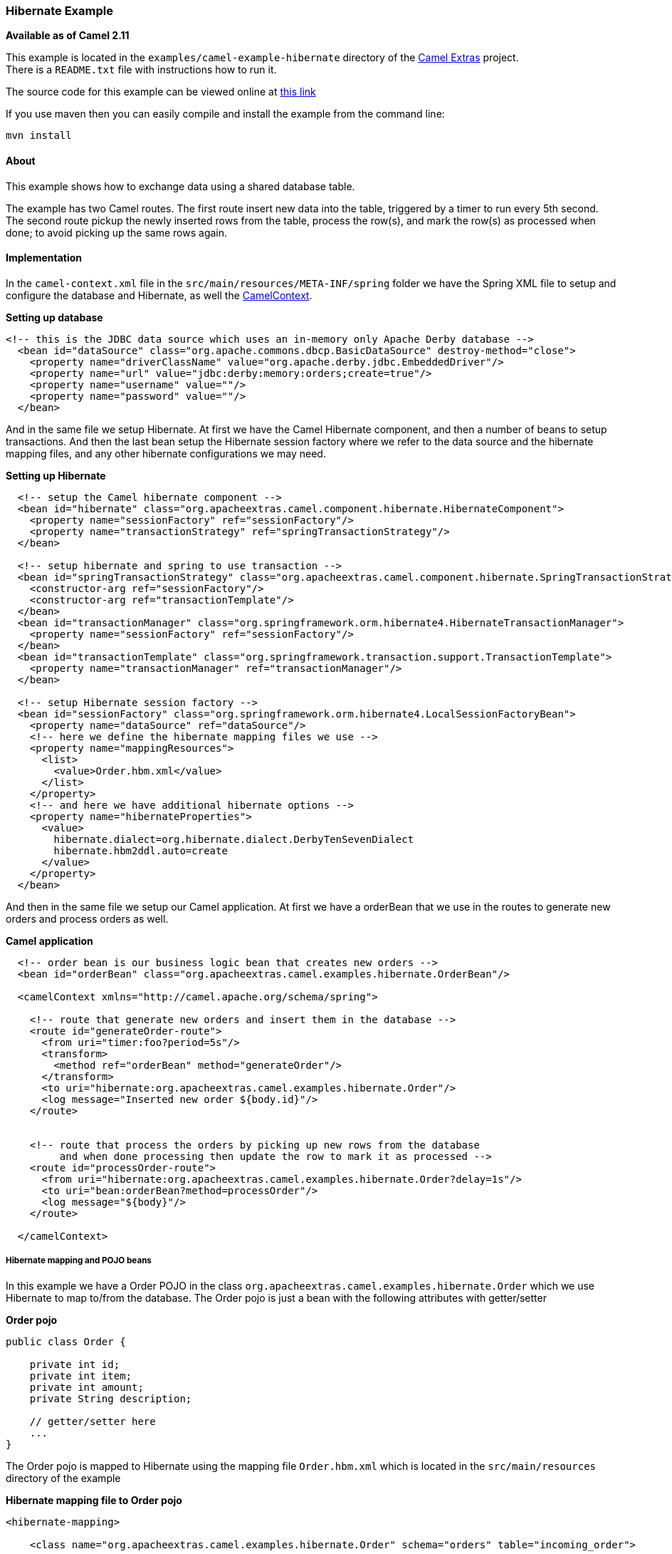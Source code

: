[[ConfluenceContent]]
[[HibernateExample-HibernateExample]]
Hibernate Example
~~~~~~~~~~~~~~~~~

*Available as of Camel 2.11*

This example is located in the `examples/camel-example-hibernate`
directory of the http://camel-extra.googlecode.com/[Camel Extras]
project. +
There is a `README.txt` file with instructions how to run it.

The source code for this example can be viewed online at
https://code.google.com/a/apache-extras.org/p/camel-extra/source/browse/#svn%2Ftrunk%2Fexamples%2Fcamel-example-hibernate[this
link]

If you use maven then you can easily compile and install the example
from the command line:

[source,brush:,java;,gutter:,false;,theme:,Default]
----
mvn install
----

[[HibernateExample-About]]
About
^^^^^

This example shows how to exchange data using a shared database table.

The example has two Camel routes. The first route insert new data into
the table, triggered by a timer to run every 5th second. +
The second route pickup the newly inserted rows from the table, process
the row(s), and mark the row(s) as processed when done; to avoid picking
up the same rows again.

[[HibernateExample-Implementation]]
Implementation
^^^^^^^^^^^^^^

In the `camel-context.xml` file in the
`src/main/resources/META-INF/spring` folder we have the Spring XML file
to setup and configure the database and Hibernate, as well the
link:camelcontext.html[CamelContext].

*Setting up database*

[source,brush:,java;,gutter:,false;,theme:,Default]
----
<!-- this is the JDBC data source which uses an in-memory only Apache Derby database -->
  <bean id="dataSource" class="org.apache.commons.dbcp.BasicDataSource" destroy-method="close">
    <property name="driverClassName" value="org.apache.derby.jdbc.EmbeddedDriver"/>
    <property name="url" value="jdbc:derby:memory:orders;create=true"/>
    <property name="username" value=""/>
    <property name="password" value=""/>
  </bean>
----

And in the same file we setup Hibernate. At first we have the Camel
Hibernate component, and then a number of beans to setup transactions.
And then the last bean setup the Hibernate session factory where we
refer to the data source and the hibernate mapping files, and any other
hibernate configurations we may need.

*Setting up Hibernate*

[source,brush:,java;,gutter:,false;,theme:,Default]
----
  <!-- setup the Camel hibernate component -->
  <bean id="hibernate" class="org.apacheextras.camel.component.hibernate.HibernateComponent">
    <property name="sessionFactory" ref="sessionFactory"/>
    <property name="transactionStrategy" ref="springTransactionStrategy"/>
  </bean>

  <!-- setup hibernate and spring to use transaction -->
  <bean id="springTransactionStrategy" class="org.apacheextras.camel.component.hibernate.SpringTransactionStrategy">
    <constructor-arg ref="sessionFactory"/>
    <constructor-arg ref="transactionTemplate"/>
  </bean>
  <bean id="transactionManager" class="org.springframework.orm.hibernate4.HibernateTransactionManager">
    <property name="sessionFactory" ref="sessionFactory"/>
  </bean>
  <bean id="transactionTemplate" class="org.springframework.transaction.support.TransactionTemplate">
    <property name="transactionManager" ref="transactionManager"/>
  </bean>

  <!-- setup Hibernate session factory -->
  <bean id="sessionFactory" class="org.springframework.orm.hibernate4.LocalSessionFactoryBean">
    <property name="dataSource" ref="dataSource"/>
    <!-- here we define the hibernate mapping files we use -->
    <property name="mappingResources">
      <list>
        <value>Order.hbm.xml</value>
      </list>
    </property>
    <!-- and here we have additional hibernate options -->
    <property name="hibernateProperties">
      <value>
        hibernate.dialect=org.hibernate.dialect.DerbyTenSevenDialect
        hibernate.hbm2ddl.auto=create
      </value>
    </property>
  </bean>
----

And then in the same file we setup our Camel application. At first we
have a orderBean that we use in the routes to generate new orders and
process orders as well.

*Camel application*

[source,brush:,java;,gutter:,false;,theme:,Default]
----
  <!-- order bean is our business logic bean that creates new orders -->
  <bean id="orderBean" class="org.apacheextras.camel.examples.hibernate.OrderBean"/>

  <camelContext xmlns="http://camel.apache.org/schema/spring">

    <!-- route that generate new orders and insert them in the database -->
    <route id="generateOrder-route">
      <from uri="timer:foo?period=5s"/>
      <transform>
        <method ref="orderBean" method="generateOrder"/>
      </transform>
      <to uri="hibernate:org.apacheextras.camel.examples.hibernate.Order"/>
      <log message="Inserted new order ${body.id}"/>
    </route>


    <!-- route that process the orders by picking up new rows from the database
         and when done processing then update the row to mark it as processed -->
    <route id="processOrder-route">
      <from uri="hibernate:org.apacheextras.camel.examples.hibernate.Order?delay=1s"/>
      <to uri="bean:orderBean?method=processOrder"/>
      <log message="${body}"/>
    </route>

  </camelContext>
----

[[HibernateExample-HibernatemappingandPOJObeans]]
Hibernate mapping and POJO beans
++++++++++++++++++++++++++++++++

In this example we have a Order POJO in the class
`org.apacheextras.camel.examples.hibernate.Order` which we use Hibernate
to map to/from the database. The Order pojo is just a bean with the
following attributes with getter/setter

*Order pojo*

[source,brush:,java;,gutter:,false;,theme:,Default]
----
public class Order {

    private int id;
    private int item;
    private int amount;
    private String description;

    // getter/setter here
    ...
}
----

The Order pojo is mapped to Hibernate using the mapping file
`Order.hbm.xml` which is located in the `src/main/resources` directory
of the example

*Hibernate mapping file to Order pojo*

[source,brush:,java;,gutter:,false;,theme:,Default]
----
<hibernate-mapping>

    <class name="org.apacheextras.camel.examples.hibernate.Order" schema="orders" table="incoming_order">

        <id name="id">
            <generator class="native"/>
        </id>

        <property name="item" length="8"/>
        <property name="amount" length="4"/>
        <property name="description" length="50"/>
    </class>

</hibernate-mapping>
----

[[HibernateExample-Runningtheexample]]
Running the example
^^^^^^^^^^^^^^^^^^^

This example can be run from the command line

[source,brush:,java;,gutter:,false;,theme:,Default]
----
mvn camel:run
----

Press ctrl + c to stop the example.

When running this example you should see logging in the console about
orders being processed, for example as shown below:

[source,brush:,java;,gutter:,false;,theme:,Default]
----
[pache.camel.spring.Main.main()] SpringCamelContext             INFO  Apache Camel 2.11.0 (CamelContext: camel-1) started in 0.836 seconds
[mel-1) thread #0 - timer://foo] generateOrder-route            INFO  Inserted new order 1
[camel.examples.hibernate.Order] processOrder-route             INFO  Processed order id 1 item 222 of 2 copies of ActiveMQ in Action
[mel-1) thread #0 - timer://foo] generateOrder-route            INFO  Inserted new order 2
[camel.examples.hibernate.Order] processOrder-route             INFO  Processed order id 2 item 111 of 2 copies of Camel in Action
...
----

[[HibernateExample-SeeAlso]]
See Also
^^^^^^^^

* link:examples.html[Examples]
* link:hibernate.html[Hibernate] component
* http://camel-extra.googlecode.com/[Camel Extra]
* link:sql-example.html[SQL Example]
